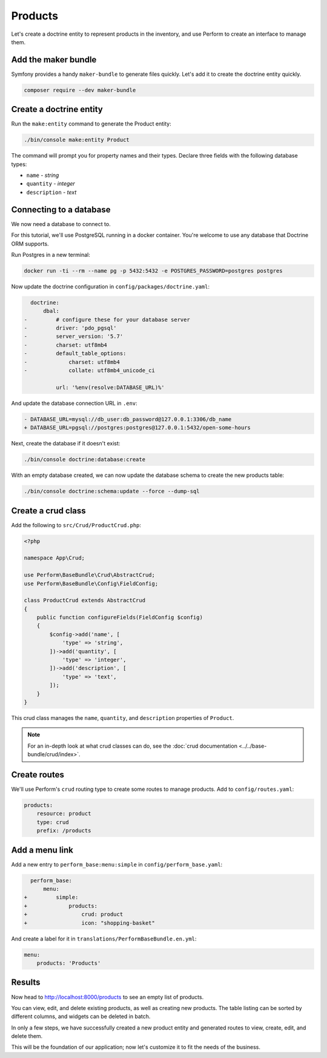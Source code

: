 Products
========

Let's create a doctrine entity to represent products in the inventory, and use Perform to create an interface to manage them.

Add the maker bundle
--------------------

Symfony provides a handy ``maker-bundle`` to generate files quickly.
Let's add it to create the doctrine entity quickly.

.. code-block:: bash

   composer require --dev maker-bundle

Create a doctrine entity
------------------------

Run the ``make:entity`` command to generate the Product entity:

.. code-block:: bash

   ./bin/console make:entity Product

The command will prompt you for property names and their types.
Declare three fields with the following database types:

* ``name`` - `string`
* ``quantity`` - `integer`
* ``description`` - `text`

Connecting to a database
------------------------

We now need a database to connect to.

For this tutorial, we'll use PostgreSQL running in a docker container.
You're welcome to use any database that Doctrine ORM supports.

Run Postgres in a new terminal:

.. code-block:: bash

   docker run -ti --rm --name pg -p 5432:5432 -e POSTGRES_PASSWORD=postgres postgres

Now update the doctrine configuration in ``config/packages/doctrine.yaml``:

.. code-block:: diff

      doctrine:
          dbal:
    -         # configure these for your database server
    -         driver: 'pdo_pgsql'
    -         server_version: '5.7'
    -         charset: utf8mb4
    -         default_table_options:
    -             charset: utf8mb4
    -             collate: utf8mb4_unicode_ci

              url: '%env(resolve:DATABASE_URL)%'

And update the database connection URL in ``.env``:

.. code-block:: diff

    - DATABASE_URL=mysql://db_user:db_password@127.0.0.1:3306/db_name
    + DATABASE_URL=pgsql://postgres:postgres@127.0.0.1:5432/open-some-hours

Next, create the database if it doesn't exist:

.. code-block:: bash

   ./bin/console doctrine:database:create


With an empty database created, we can now update the database schema to create the new products table:

.. code-block:: bash

   ./bin/console doctrine:schema:update --force --dump-sql

Create a crud class
-------------------

Add the following to ``src/Crud/ProductCrud.php``:

.. code-block:: php

    <?php

    namespace App\Crud;

    use Perform\BaseBundle\Crud\AbstractCrud;
    use Perform\BaseBundle\Config\FieldConfig;

    class ProductCrud extends AbstractCrud
    {
        public function configureFields(FieldConfig $config)
        {
            $config->add('name', [
                'type' => 'string',
            ])->add('quantity', [
                'type' => 'integer',
            ])->add('description', [
                'type' => 'text',
            ]);
        }
    }

This crud class manages the ``name``, ``quantity``, and ``description`` properties of ``Product``.

.. note::

   For an in-depth look at what crud classes can do, see the :doc:`crud documentation <../../base-bundle/crud/index>`.

Create routes
-------------

We'll use Perform's ``crud`` routing type to create some routes to manage products.
Add to ``config/routes.yaml``:

.. code-block:: yaml

    products:
        resource: product
        type: crud
        prefix: /products

Add a menu link
---------------

Add a new entry to ``perform_base:menu:simple`` in ``config/perform_base.yaml``:

.. code-block:: diff

      perform_base:
          menu:
    +         simple:
    +             products:
    +                 crud: product
    +                 icon: "shopping-basket"

And create a label for it in ``translations/PerformBaseBundle.en.yml``:

.. code-block:: yaml

   menu:
       products: 'Products'

Results
-------

Now head to http://localhost:8000/products to see an empty list of products.

You can view, edit, and delete existing products, as well as creating new products.
The table listing can be sorted by different columns, and widgets can be deleted in batch.

In only a few steps, we have successfully created a new product entity and generated routes to view, create, edit, and delete them.

This will be the foundation of our application; now let's customize it to fit the needs of the business.
